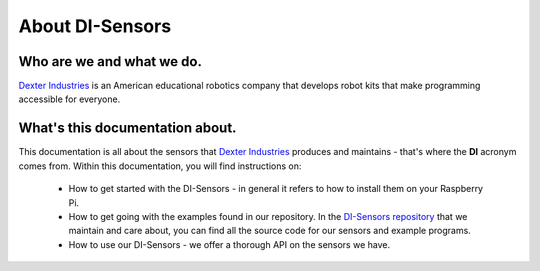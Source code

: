 .. _about-chapter:

################
About DI-Sensors
################

**************************
Who are we and what we do.
**************************

.. the image size was extracted from the image manually
.. without the image size, the scale cannot be set
.. image:: https://i.imgur.com/V1LUKyq.jpg
   :scale: 100
   :width: 1695
   :height: 532

`Dexter Industries`_ is an American educational robotics company that develops robot kits that make programming accessible for everyone.

********************************
What's this documentation about.
********************************

This documentation is all about the sensors that `Dexter Industries`_ produces and maintains - that's where the **DI** acronym comes from.
Within this documentation, you will find instructions on:

   * How to get started with the DI-Sensors - in general it refers to how to install them on your Raspberry Pi.
   * How to get going with the examples found in our repository. In the `DI-Sensors repository`_ that we maintain and care about, you can find all the source code for our sensors and example programs.
   * How to use our DI-Sensors - we offer a thorough API on the sensors we have.


.. _di-sensors repository: https://github.com/DexterInd/DI_Sensors.git
.. _dexter industries: https://www.dexterindustries.com
